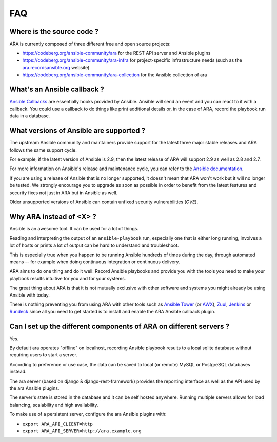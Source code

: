 .. _faq:

FAQ
===

Where is the source code ?
--------------------------

ARA is currently composed of three different free and open source projects:

- https://codeberg.org/ansible-community/ara for the REST API server and Ansible plugins
- https://codeberg.org/ansible-community/ara-infra for project-specific infrastructure needs (such as the `ara.recordsansible.org <https://ara.recordsansible.org>`_ website)
- https://codeberg.org/ansible-community/ara-collection for the Ansible collection of ara

What's an Ansible callback ?
----------------------------

`Ansible Callbacks`_ are essentially hooks provided by Ansible. Ansible will
send an event and you can react to it with a callback.
You could use a callback to do things like print additional details or, in the
case of ARA, record the playbook run data in a database.

.. _Ansible Callbacks: https://docs.ansible.com/ansible/dev_guide/developing_plugins.html

What versions of Ansible are supported ?
----------------------------------------

The upstream Ansible community and maintainers provide support for the latest
three major stable releases and ARA follows the same support cycle.

For example, if the latest version of Ansible is 2.9, then the latest release
of ARA will support 2.9 as well as 2.8 and 2.7.

For more information on Ansible's release and maintenance cycle, you can refer
to the `Ansible documentation <https://docs.ansible.com/ansible/latest/reference_appendices/release_and_maintenance.html>`_.

If you are using a release of Ansible that is no longer supported, it doesn't
mean that ARA won't work but it will no longer be tested. We strongly encourage
you to upgrade as soon as possible in order to benefit from the latest features
and security fixes not just in ARA but in Ansible as well.

Older unsupported versions of Ansible can contain unfixed security
vulnerabilities (*CVE*).

Why ARA instead of <X> ?
------------------------

Ansible is an awesome tool. It can be used for a lot of things.

Reading and interpreting the output of an ``ansible-playbook`` run, especially
one that is either long running, involves a lot of hosts or prints a lot of
output can be hard to understand and troubleshoot.

This is especially true when you happen to be running Ansible hundreds of times
during the day, through automated means -- for example when doing continuous
integration or continuous delivery.

ARA aims to do one thing and do it well: Record Ansible playbooks and provide
you with the tools you need to make your playbook results intuitive for you and
for your systems.

The great thing about ARA is that it is not mutually exclusive with other
software and systems you might already be using Ansible with today.

There is nothing preventing you from using ARA with other tools such as `Ansible
Tower`_ (or AWX_), Zuul_, Jenkins_ or Rundeck_ since all you need to get started is
to install and enable the ARA Ansible callback plugin.

.. _Ansible Tower: https://www.ansible.com/tower
.. _AWX: https://github.com/ansible/awx
.. _Zuul: https://zuul-ci.org
.. _Jenkins: https://www.redhat.com/en/blog/integrating-ansible-jenkins-cicd-process
.. _Rundeck: https://www.rundeck.com/ansible

Can I set up the different components of ARA on different servers ?
-------------------------------------------------------------------

Yes.

By default ara operates "offline" on localhost, recording Ansible playbook results
to a local sqlite database without requiring users to start a server.

According to preference or use case, the data can be saved to local (or remote)
MySQL or PostgreSQL databases instead.

The ara server (based on django & django-rest-framework) provides the reporting
interface as well as the API used by the ara Ansible plugins.

The server's state is stored in the database and it can be self hosted anywhere.
Running multiple servers allows for load balancing, scalability and high availability.

To make use of a persistent server, configure the ara Ansible plugins with:

- ``export ARA_API_CLIENT=http``
- ``export ARA_API_SERVER=http://ara.example.org``

